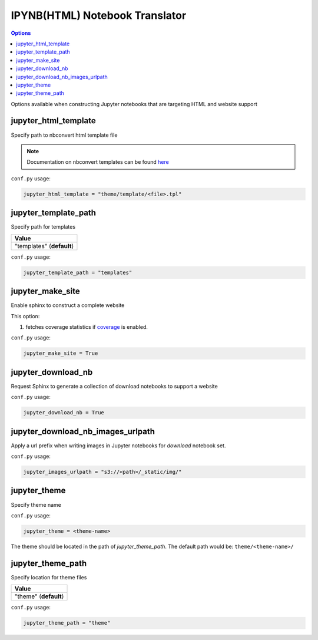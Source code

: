 .. _config_html_translator:

IPYNB(HTML) Notebook Translator
===============================

.. contents:: Options
    :depth: 1
    :local:

Options available when constructing Jupyter notebooks that are
targeting HTML and website support

jupyter_html_template  
---------------------

Specify path to nbconvert html template file

.. note::

    Documentation on nbconvert templates can be found 
    `here <https://nbconvert.readthedocs.io/en/latest/customizing.html#Customizing-nbconvert>`_

``conf.py`` usage:

.. code-block:: python

    jupyter_html_template = "theme/template/<file>.tpl"

jupyter_template_path
---------------------

Specify path for templates

.. list-table:: 
   :header-rows: 1

   * - Value
   * - "templates" (**default**)

``conf.py`` usage:

.. code-block:: python

    jupyter_template_path = "templates"

.. TODO: Should this be in general settings

jupyter_make_site
-----------------

Enable sphinx to construct a complete website

.. todo::

    Document all the extra elements this option does over jupyter_generate_html

This option:

#. fetches coverage statistics if `coverage <coverage_extension_coverage>`_ is enabled. 

``conf.py`` usage:

.. code-block:: python

    jupyter_make_site = True

jupyter_download_nb
-------------------

Request Sphinx to generate a collection of download notebooks to support a website

``conf.py`` usage:

.. code-block:: python

    jupyter_download_nb = True

jupyter_download_nb_images_urlpath
----------------------------------

Apply a url prefix when writing images in Jupyter notebooks for `download` notebook set. 

``conf.py`` usage:

.. code-block:: python

    jupyter_images_urlpath = "s3://<path>/_static/img/"

jupyter_theme
-------------

Specify theme name

``conf.py`` usage:

.. code-block:: python

    jupyter_theme = <theme-name>

The theme should be located in the path of `jupyter_theme_path`. The default
path would be: ``theme/<theme-name>/``

jupyter_theme_path
------------------

Specify location for theme files

.. list-table:: 
   :header-rows: 1

   * - Value
   * - "theme" (**default**)

``conf.py`` usage:

.. code-block:: python

    jupyter_theme_path = "theme"

.. TODO: should this be general settings?
